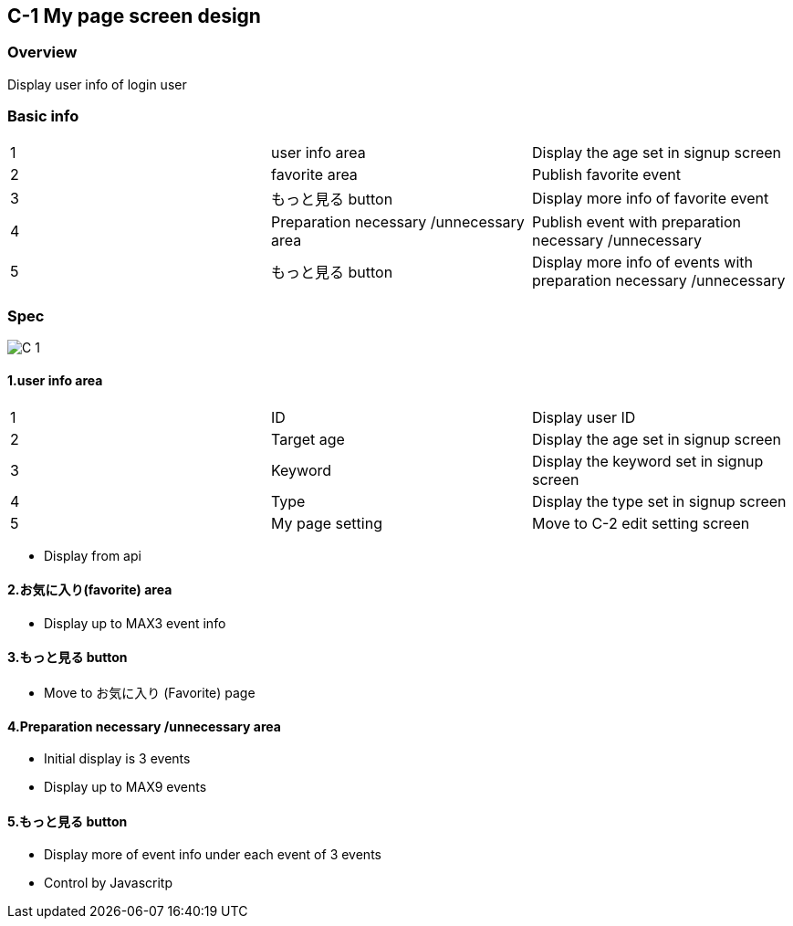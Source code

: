 == C-1 My page screen design 

=== Overview

Display user info of login user 

=== Basic info 

|=================================
|1       |user info area    |Display the age set in signup screen
|2       |favorite area   |Publish favorite event
|3       |もっと見る button   |Display more info of favorite event 
|4       |Preparation necessary /unnecessary area   |Publish event with preparation necessary /unnecessary
|5       |もっと見る button   |Display more info of events with preparation necessary /unnecessary  
|=================================


<<<

=== Spec

image::../assets/C-1.jpg[]


==== 1.user info area

|=================================
|1       |ID    |Display user ID
|2       |Target age    |Display the age set in signup screen
|3       |Keyword    |Display the keyword set in signup screen
|4       |Type    |Display the type set in signup screen
|5       |My page setting   |Move to C-2 edit setting screen 
|=================================

** Display from api

==== 2.お気に入り(favorite) area 

** Display up to MAX3 event info 

==== 3.もっと見る button

** Move to お気に入り (Favorite) page

==== 4.Preparation necessary /unnecessary area

** Initial display is 3 events
** Display up to MAX9 events 

==== 5.もっと見る button

** Display more of event info under each event of 3 events
** Control by Javascritp
